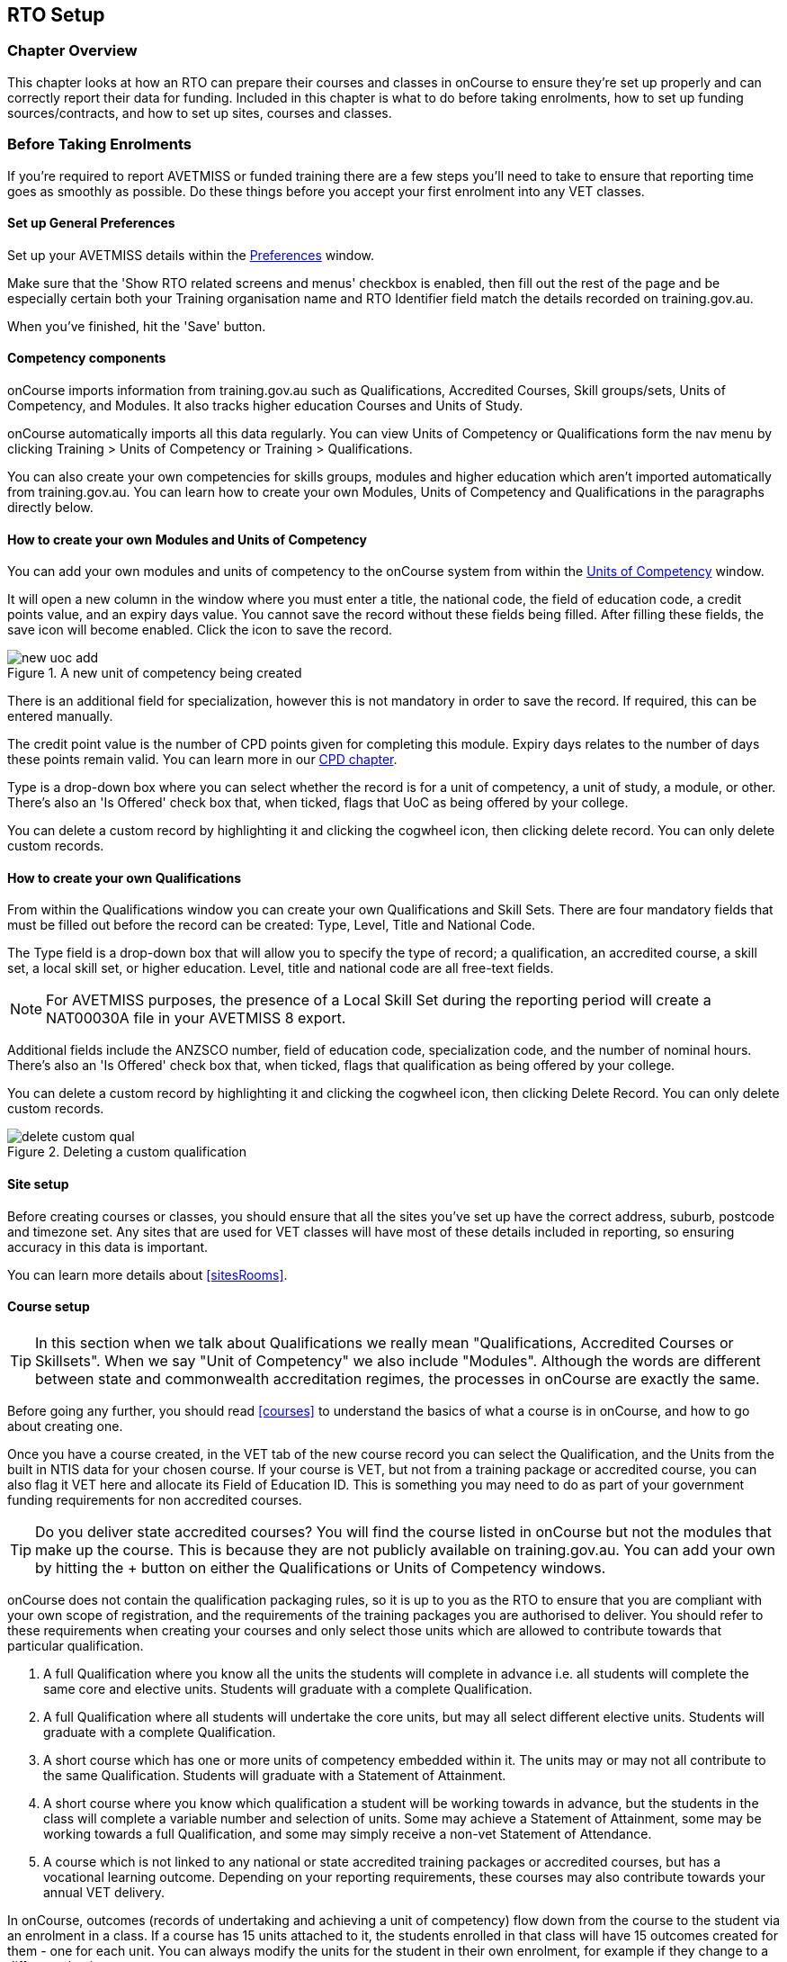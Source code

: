 [[rto]]
== RTO Setup

=== Chapter Overview

This chapter looks at how an RTO can prepare their courses and classes in onCourse to ensure they're set up properly and can correctly report their data for funding. Included in this chapter is what to do before taking enrolments, how to set up funding sources/contracts, and how to set up sites, courses and classes.

[[rto-enrolments]]
=== Before Taking Enrolments

If you're required to report AVETMISS or funded training there are a few steps you'll need to take to ensure that reporting time goes as smoothly as possible. Do these things before you accept your first enrolment into any VET classes.

[[rto-enrolments-general]]
==== Set up General Preferences

Set up your AVETMISS details within the https://demo.cloud.oncourse.cc/preferences/avetmiss[Preferences] window.

Make sure that the 'Show RTO related screens and menus' checkbox is enabled, then fill out the rest of the page and be especially certain both your Training organisation name and RTO Identifier field match the details recorded on training.gov.au.

When you've finished, hit the 'Save' button.

[[rto-enrolments-competency]]
==== Competency components

onCourse imports information from training.gov.au such as Qualifications, Accredited Courses, Skill groups/sets, Units of Competency, and Modules. It also tracks higher education Courses and Units of Study.

onCourse automatically imports all this data regularly. You can view Units of Competency or Qualifications form the nav menu by clicking Training > Units of Competency or Training > Qualifications.

You can also create your own competencies for skills groups, modules and higher education which aren't imported automatically from training.gov.au. You can learn how to create your own Modules, Units of Competency and Qualifications in the paragraphs directly below.

[[rto-createModules]]
==== How to create your own Modules and Units of Competency

You can add your own modules and units of competency to the onCourse system from within the https://demo.cloud.oncourse.cc/module[Units of Competency] window.

It will open a new column in the window where you must enter a title, the national code, the field of education code, a credit points value, and an expiry days value. You cannot save the record without these fields being filled. After filling these fields, the save icon will become enabled. Click the icon to save the record.

image::images/new_uoc_add.png[title='A new unit of competency being created']

There is an additional field for specialization, however this is not mandatory in order to save the record. If required, this can be entered manually.

The credit point value is the number of CPD points given for completing this module. Expiry days relates to the number of days these points remain valid. You can learn more in our <<cpd, CPD chapter>>.

Type is a drop-down box where you can select whether the record is for a unit of competency, a unit of study, a module, or other. There's also an 'Is Offered' check box that, when ticked, flags that UoC as being offered by your college.

You can delete a custom record by highlighting it and clicking the cogwheel icon, then clicking delete record. You can only delete custom records.

[[rto-createQual]]
==== How to create your own Qualifications

From within the Qualifications window you can create your own Qualifications and Skill Sets. There are four mandatory fields that must be filled out before the record can be created: Type, Level, Title and National Code.

The Type field is a drop-down box that will allow you to specify the type of record; a qualification, an accredited course, a skill set, a local skill set, or higher education.
Level, title and national code are all free-text fields.

NOTE: For AVETMISS purposes, the presence of a Local Skill Set during the reporting period will create a NAT00030A file in your AVETMISS 8 export.

Additional fields include the ANZSCO number, field of education code, specialization code, and the number of nominal hours. There's also an 'Is Offered' check box that, when ticked, flags that qualification as being offered by your college.

You can delete a custom record by highlighting it and clicking the cogwheel icon, then clicking Delete Record. You can only delete custom records.

image::images/delete_custom_qual.png[title='Deleting a custom qualification']

==== Site setup

Before creating courses or classes, you should ensure that all the sites you've set up have the correct address, suburb, postcode and timezone set. Any sites that are used for VET classes will have most of these details included in reporting, so ensuring accuracy in this data is important.

You can learn more details about <<sitesRooms>>.

[[rto-enrolments-courses]]
==== Course setup

[TIP]
====
In this section when we talk about Qualifications we really mean "Qualifications, Accredited Courses or Skillsets". When we say "Unit of Competency" we also include "Modules". Although the words are different between state and commonwealth accreditation regimes, the processes in onCourse are exactly the same.
====

Before going any further, you should read <<courses>> to understand the basics of what a course is in onCourse, and how to go about creating one.

Once you have a course created, in the VET tab of the new course record you can select the Qualification, and the Units from the built in NTIS data for your chosen course. If your course is VET, but not from a training package or accredited course, you can also flag it VET here and allocate its Field of Education ID. This is something you may need to do as part of your government funding requirements for non accredited courses.

[TIP]
====
Do you deliver state accredited courses? You will find the course listed in onCourse but not the modules that make up the course. This is because they are not publicly available on training.gov.au.
You can add your own by hitting the + button on either the Qualifications or Units of Competency windows.
====

onCourse does not contain the qualification packaging rules, so it is up to you as the RTO to ensure that you are compliant with your own scope of registration, and the requirements of the training packages you are authorised to deliver. You should refer to these requirements when creating your courses and only select those units which are allowed to contribute towards that particular qualification.

. A full Qualification where you know all the units the students will complete in advance i.e. all students will complete the same core and elective units. Students will graduate with a complete Qualification.
. A full Qualification where all students will undertake the core units, but may all select different elective units. Students will graduate with a complete Qualification.
. A short course which has one or more units of competency embedded within it. The units may or may not all contribute to the same Qualification. Students will graduate with a Statement of Attainment.
. A short course where you know which qualification a student will be working towards in advance, but the students in the class will complete a variable number and selection of units. Some may achieve a Statement of Attainment, some may be working towards a full Qualification, and some may simply receive a non-vet Statement of Attendance.
. A course which is not linked to any national or state accredited training packages or accredited courses, but has a vocational learning outcome. Depending on your reporting requirements, these courses may also contribute towards your annual VET delivery.

In onCourse, outcomes (records of undertaking and achieving a unit of competency) flow down from the course to the student via an enrolment in a class. If a course has 15 units attached to it, the students enrolled in that class will have 15 outcomes created for them - one for each unit. You can always modify the units for the student in their own enrolment, for example if they change to a different elective.

[[rto-createVETCourse]]
==== Creating a VET Course

. Go to Courses and hit the + button to create a new course record. For a detailed view on how to create a new course in onCourse, read <<courses>>.
. When you're done with the initial course setup, open the VET tab.
. Enter the National Code. The fields are clairvoyant, so as you type in them, onCourse will search for and list the qualifications in the built in training.gov.au database. Select the qualification by clicking on it. You can also search for qualification by name in Qualification. Omit the words Certificate in or Diploma of in your search. For example, search for the Certificate IV in Aged Care by typing 'Aged Care'.
. The qualification information is broken into different fields, so the Certificate IV Training and Assessment would read National code - TAA40104 Qualification - Training and Assessment Level - Certificate IV
. You can then add modules, and the units by clicking the +icon on the right-hand side of the screen.
This will open a drop down screen.
. Enter the National Code or Title These fields are also clairvoyant so make your selection and press ok. You will then be returned to the course screen where you will see the modules and units listed. To add more units simply click on the +sign and repeat the process. To delete any units, click the - sign. When you are done, click save. You can also set the nominal hours for the units as you attach them to the course.

image::images/vet_course_tab.png[title='The VET tab of the course,showing a full qualification with selected units']

[[rto-addModules]]
==== How to "add" a unit of competency to a course

You cannot actually add a Unit of competency to a course if it already has enrolments (see the caution above), you can only cancel the old course and then create a new course with the additional unit of competency you want included. This is because changing the units of competency changes the very nature of the course, but the history of the old course and its previous students need to be retained.

If needed, you can also add units directly to student enrolments. This will not change the course units for new students enrolling, but can be used to correct or update the records of existing students.

If the unit change is substantial, you may want to consider creating a new class against the new course, and transferring all the students from the class linked to the old course to the class linked to the new course. This will remove all the old units from their record (provided outcomes have not yet been set), and with their new enrolment, add all the new units to their record.

[CAUTION]
.Changing units in a course
====
Once a course has a class with an enrolment in it you CANNOT change the units of competency assigned to the course. This is because onCourse has created an immutable relationship with this data - if you changed it at the course level, every student ever enrolled in a class for this course would have their outcomes changed.

However - you can always retire the old course and create a new course to use for future enrolment using the 'duplicate course' option in the list view cogwheel. The new course can have the same name but will have to have a different course code. You may choose to change the code of the old course instead, so the new course can use the existing code, which is advantageous for your SEO. Make sure to set the status of the old course to 'course disabled' and when you are ready, the status of the new course to 'enabled and visible online'.

You may also want to duplicate one of the classes from the old course and assign it to the new course to use the same timetables and teaching schedules.
====

[[rto-duplicateCourse]]
==== How to duplicate a course:

. First go to "Course" list view and single click to select the old version of the course
. From the cogwheel, select the option 'duplicate course'. This will make another course with the same name and all the same content, with a course code with a 1 on the end.
. Courses can have the same name, but every course has to have a unique code. Because the course code is what forms your URL on the website, it is better for SEO purposes to change the code of the old course to something different before you disable it e.g. BCDCERTV could become oldBCDCERTV. Then you can change the code of the new version of the course from BCDCERTV1 back to BCDCERTV.
. Open the old version of the course and set the status to 'course disabled'.
. Open the new version of the course and make the required changes to the listed units of competency by adding or deleting from the current list on the VET tab. Note you will need to delete all the non-required units, save the record, and then reopen it to add new units.
. When you are ready to save and close the new course, set the course status to 'enabled and visible online'
. Open the class list view and locate a recent class from the old course. Following from the example before, this might be class oldBCDCERTV-90.
. Using the class cog wheel option, duplicate this class, making any changes to the dates as appropriate. This new class will have the code oldBCDCERTV-91 and be linked to the old course.
. Double click on the new class to open it. In the course code field in the top right-hand corner, change the code from the old course to the new course e.g. BCDCERTV. This has now linked the class to the new course. Save and close.
+
NOTE: You can only change the course a class is linked to before any enrolments are processed into the class. If a class has enrolments, even if those enrolments are cancelled, you can not change the course code it is linked to.

[[rto-qualsAndSkillsets]]
==== Courses which are complete qualifications or skill sets

When a course has the flag 'Satisfies complete qualification or skill set' checked on the VET tab, this means that if the student successfully completes all the attached units, they will be eligible for a Qualification or Skill Set Statement of Attainment.

Using the automatic 'create Certificates' options from the class or enrolment cogwheels will look at the value of this flag and determine what type of certification to create.

This flag, for AVETMISS purposes, also signifies the student's intent to complete a qualification.
Outcomes linked to a class with this flag checked will be reported linked to the parent qualification, where courses where this isn't selected will be reported as module only enrolments.

This value of this checkbox can be changed as needed after the course has been created, and even after students have enrolled.

[[rto-partialQualification]]
==== Partial qualifications

Remember that in onCourse a course is about the product you are selling to your students. Sometimes you may break a program of study e.g. full qualification into lots of short courses for students to buy, complete and over time, to work towards the final outcome of a qualification.

In onCourse, courses don't have to be linked to a qualification or a unit of competency. They can just be a non-accredited course.

If students are working towards a unit of competency that they will complete in another course, you may like to indicate this in the program description that you use for marketing purposes. If the student only completes this course, they will only be eligible for a non-accredited Certificate of Attendance, not a Statement of Attainment.

You can set up this type of program in onCourse by attaching the Qualification that the student will be working towards in the VET tab of the course, but not adding any Units of Competency to the course. You do not have to add the Qualification at all - this is optional, and would not be appropriate if the program of study never led to any formal Qualification outcome.

When students enrol in this course, they will get a dummy outcome (used for reporting purposes in some states) with the name of the course. You can set this dummy outcome to pass (81) or fail (82).
Using this outcome, you will then know when the student enrols in the next course (where the units have been attached) that they have successfully completed the part one component.

When you set up the second part of the course, you will add the qualification and the units to the VET tab, so when the student enrols they will get the appropriate units of competency added to their record. Then you are able to record their final outcome result as per the standard list of VET options.

In the example below, a student is working towards a cluster of units from the Certificate I in IT. Only when they have completed the second course, Understanding Computer Basics, are they eligible to be assessed against the unit outcomes. The first course, Computing Basics, has no units attached, and the second course has three units attached.

image::images/computing_basics.png[title='1st course: The Qualification is attached to the course,but the student has not completed any units of competency by completing this course']

image::images/understanding_computer_basics.png[title='2nd course: The Qualification and Units are attached to this course. After completing part 1 and 2 the student can now be assessed.']

image::images/vet_student_outcomes.png[title='This student record shows a "dummy" outcome for the course with no units. They have completed it successfully. Now they can be assessed against the other units.']

[[rto-enrolments-classes]]
=== Class setup

First, you should be familiar with creating a <<classes>> in onCourse.

Where a class has multiple units of competency assigned to it, you should create a training plan to define at which points during the class delivery each unit begins and ends. Also ensure you add any <<assesment-trainingPlan, assessment tasks>> to the class so that these can be set in the training plan also.

For some government funding training, is it important to show in the AVETMISS reporting the sequence of the delivery of units by having varied start and end dates. Training plans allow you to achieve this.

[[rto_training_plans]]
=== Training Plans

Training plans are linked to sessions and can be found in the VET section of the class record.

By default, all units of competency are assigned to all sessions unless you choose to change this in the training plan. Units can't be assigned to no sessions as they would then have no start or end date, creating errors in AVETMISS reporting.

Assessment tasks assigned to the class also appear in the training plan and can be attached to outcomes they relate to. This will move any start/end outcome dates if the due date of the assesment extends beyond the set session delivery dates.

The Training Plan report allows you to provide hard copy evidence of the outcomes delivered in each session of the class, and the tutors you have assigned to deliver them. This report may be useful to provide to government funding bodies or ASQA auditors, as well as being used for internal planning and resource management.

[NOTE]
====
The outcomes/modules must have been set at the Course level first or else you won't be able to build a training plan.
====

To create a training plan:

. For any VET class, open the class record and go to the VET section.
. In VET, there's a sub-heading called 'Training Plan' which lists out the outcomes defined in the Course record, as well as each session date listed in the class's Timetable.
+
image::images/assessment/timetable_training_plan.png[title='Select all outcomes for delivery per session.']
. New classes appear with every box checked. To quickly uncheck them, hover your mouse over the dates at the top and click the chevron that appears, then select 'Not Assigned'. this wil unassign each outcome for that date, and you can now set them as you wish.
. Just like when marking student attendance, click any circle to add a check mark, click again to remove it. This will mark that outcome as being taught in that session, and will adjust that outcomes start and end dates within the class training plan accordingly. You can see these dates below each outcome heading as you add check marks. Every outcome should have at least one check mark next to it. A combination of these dates, the tutors for each session and other class details form the training plan.
. Once the class record has been saved, the start and end dates are now set for each unit and can be reviewed by clicking the 'Show All Outcomes' button at the bottom of the Class edit view.
. The start dates and end dates defined by each unit must fall within the sessions of the class. You cannot manually set a date in a training plan outside the class boundaries, but you can do this on an outcome by outcome basis if required. To edit outcome dates individually, click 'Show All Outcomes' at the bottom of the class view, then in the window that opens, double-click the student/outcome you wish to edit the dates for. Outcome dates may have a padlock next to them, you can click this to unlock it and edit the field.
. If a student's outcome has been modified manually e.g. the end date has been extended beyond the duration of the class, the Training Plan settings will not modify the manual overrides you have created.
. To print the training plan report for all class enrolments, save and close the record and ensure the class is selected in the class list view. Click the Share icon > PDF > *Individual Training and Assessment Plan*. You can also print training plans for individuals from the Enrolments window.
Go to Enrolments, highlight the enrolment you wish to create the Training Plan for then select the Share icon > PDF > Individual Training and Assessment Plan.

image::images/reports/TrainingPlanPageOne.png[title='The 3rd page of the Training Plan starts the list of outcomes with visible start and end dates.']

[[rto_funding-contract]]
=== Funding source/contract

Once you've created the class, add the correct funding contract at the Class level via the VET tab, and then make any required changes for individual students at the Enrolment level. You can go here to learn more about <<fundingContract, Funding Contracts>>.

When you make any changes to funding source fields in the VET tab after you've already created the class, if there are already enrolments and outcomes associated with the fields you've just edited, you'll be prompted via pop-up whether you want to copy that change to all associated enrolment and outcome records. You can push the changes to enrolment records only, outcome records only, or both types.

[[rto_funding-invoices]]
=== Funding invoices

You can create funding-specific invoices in onCourse for any funded VET class. There is a very specific process to creating this special invoices, which can be used to track payments from any funding body for any funded enrolment.

Funding Invoices appear as an extra step within the Checkout process, after the Summary. They will only appear for single new enrolments if the class being enrolled in to has a 'default funding contract' that _isn't_ 'fee for service (non-funded)'.

If you don't require a funding invoice, or don't wish to use one, you can simply disable the tracking switch and move on to Payments.

image::images/reports/funding_invoice.png[title='Funding invoice in the Checkout']

The Summary is the invoice going to the student, whereas the Funding Invoice isn't sent to anyone, but used to track the funded payments internally for each enrolment. To correctly set up a funding invoice you must:

. Ensure the 'Track the amount owing' switch is turned on - you can change the funding contract this is recorded against here as well by selecting a new option from the drop down box.
. Set the Funding Provider contact record - generally this would be the Department of Education or another similar contact you keep in your system. If you don't have one, create one.
. Set the purchasing contract ID (NSW Commitment ID) - this will appear as the customer reference in the invoice record.
. Set the Price - this is the full amount of money you're expecting to be paid in funding, NOT from the student. Student invoices are all controlled via the summary in Checkout.
. Set the Payment Plan estimates - The payment plan will show a date entry for each day a session is held in this class. You will also see a breakdown of the class training plan, which will show you the number of units commenced by that date, and the number of units completed by that date. These are intended as a guide to help you work out your payment estimates and are taken directly from the settings in the class training plan.
+
Just like in other <<batchpayments>>, you can click a payment plan entry (not the first entry), and set an amount. As with other payment plans, the total amount put into the payment plans must equal the amount you entered into the Price field above.

These invoices are all traceable within onCourse, just like a normal invoice, from the invoices window.

The invoice will display with unique invoice lines noting that funding is being provided, the name of the student and the class enrolled in.

[IMPORTANT]
====
Single student enrolments into a class that has the same default funding contract set will all be grouped into the one funding invoice. This is to make it easier in cases where each individual outcome is separated out into separate classes.
====

image::images/reports/funding-invoice-display.png[title='Funding invoice in detail showing the invoices lines with student name and class name.']
